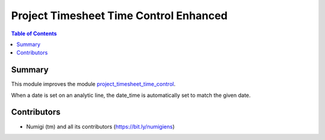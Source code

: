 Project Timesheet Time Control Enhanced
=======================================

.. contents:: Table of Contents

Summary
-------
This module improves the module `project_timesheet_time_control <https://github.com/OCA/project/tree/12.0/project_timesheet_time_control>`_.

When a date is set on an analytic line, the date_time is automatically set to match the given date.

Contributors
------------
* Numigi (tm) and all its contributors (https://bit.ly/numigiens)
